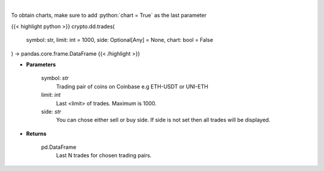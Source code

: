 .. role:: python(code)
    :language: python
    :class: highlight

|

.. raw:: html

    <h3>
    > Get last N trades for chosen trading pair. [Source: Coinbase]
    </h3>

To obtain charts, make sure to add :python:`chart = True` as the last parameter

{{< highlight python >}}
crypto.dd.trades(
    symbol: str,
    limit: int = 1000,
    side: Optional[Any] = None,
    chart: bool = False
) -> pandas.core.frame.DataFrame
{{< /highlight >}}

* **Parameters**

    symbol: *str*
        Trading pair of coins on Coinbase e.g ETH-USDT or UNI-ETH
    limit: *int*
        Last <limit> of trades. Maximum is 1000.
    side: *str*
        You can chose either sell or buy side. If side is not set then all trades will be displayed.
    
* **Returns**

    pd.DataFrame
        Last N trades for chosen trading pairs.
    